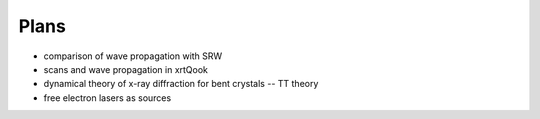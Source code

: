 .. _plans:

Plans
-----

- comparison of wave propagation with SRW

- scans and wave propagation in xrtQook

- dynamical theory of x-ray diffraction for bent crystals -- TT theory

- free electron lasers as sources
